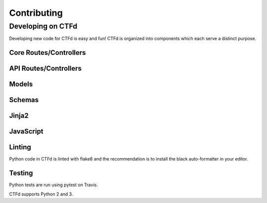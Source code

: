 Contributing
============

Developing on CTFd
~~~~~~~~~~~~~~~~~~
Developing new code for CTFd is easy and fun! CTFd is organized into components which each serve a distinct purpose.


Core Routes/Controllers
-----------------------

API Routes/Controllers
----------------------

Models
------

Schemas
-------

Jinja2
------

JavaScript
----------


Linting
-------
Python code in CTFd is linted with flake8 and the recommendation is to install the black auto-formatter in your editor.



Testing
-------

Python tests are run using pytest on Travis.

CTFd supports Python 2 and 3.